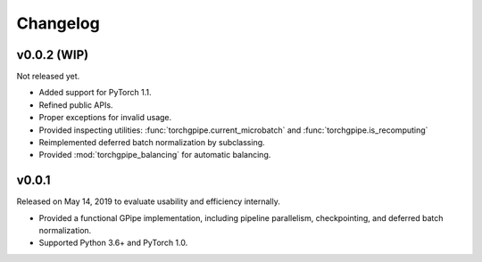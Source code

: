 Changelog
=========

v0.0.2 (WIP)
~~~~~~

Not released yet.

- Added support for PyTorch 1.1.
- Refined public APIs.
- Proper exceptions for invalid usage.
- Provided inspecting utilities: :func:`torchgpipe.current_microbatch` and
  :func:`torchgpipe.is_recomputing`
- Reimplemented deferred batch normalization by subclassing.
- Provided :mod:`torchgpipe_balancing` for automatic balancing.

v0.0.1
~~~~~~

Released on May 14, 2019 to evaluate usability and efficiency internally.

- Provided a functional GPipe implementation, including pipeline parallelism,
  checkpointing, and deferred batch normalization.
- Supported Python 3.6+ and PyTorch 1.0.
